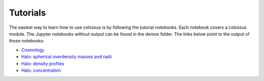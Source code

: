 =====================================
Tutorials
=====================================

The easiest way to learn how to use colossus is by following the tutorial notebooks. Each notebook 
covers a colossus module. The Jupyter notebooks without output can be found in the demos folder.
The links below point to the output of those notebooks:

* `Cosmology <_static/tutorial_cosmology.html>`_
* `Halo: spherical overdensity masses and radii <_static/tutorial_halo_so.html>`_
* `Halo: density profiles <_static/tutorial_halo_profile.html>`_
* `Halo: concentration <_static/tutorial_halo_concentration.html>`_
